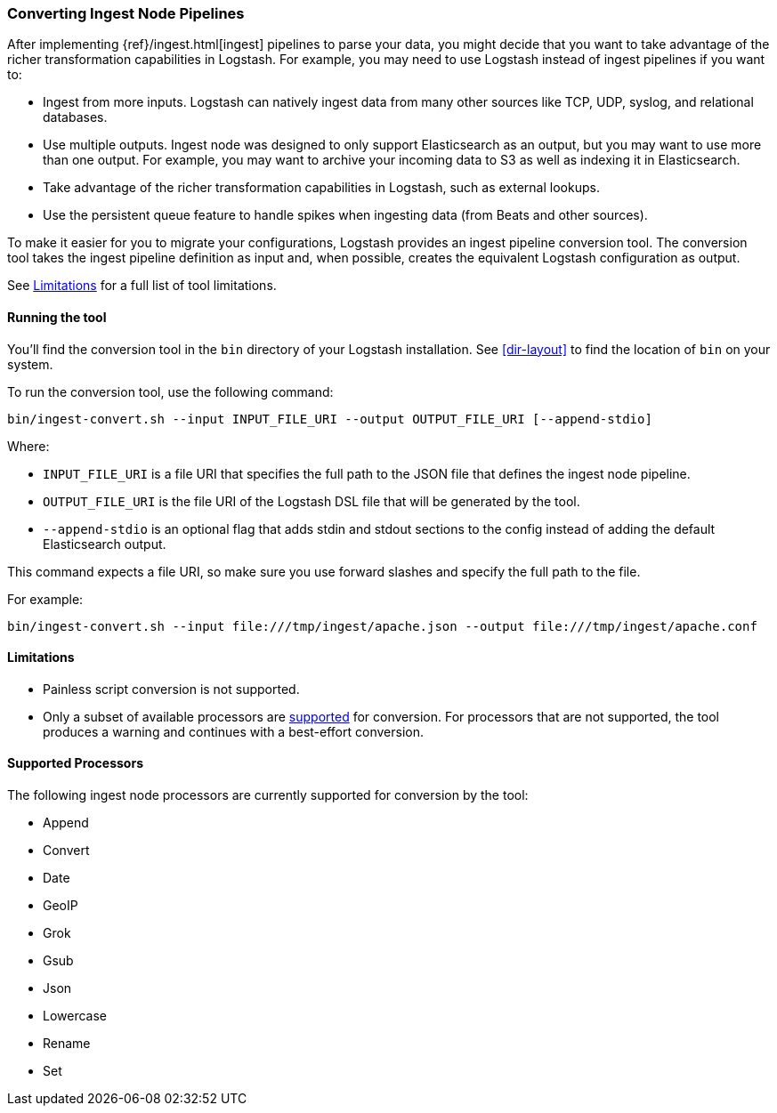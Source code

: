 [[ingest-converter]]
=== Converting Ingest Node Pipelines

After implementing {ref}/ingest.html[ingest] pipelines to parse your data, you
might decide that you want to take advantage of the richer transformation
capabilities in Logstash. For example, you may need to use Logstash instead of
ingest pipelines if you want to:

* Ingest from more inputs. Logstash can natively ingest data from many other
sources like TCP, UDP, syslog, and relational databases.

* Use multiple outputs. Ingest node was designed to only support Elasticsearch
as an output, but you may want to use more than one output. For example, you may
want to archive your incoming data to S3 as well as indexing it in
Elasticsearch.

* Take advantage of the richer transformation capabilities in Logstash, such as
external lookups.

* Use the persistent queue feature to handle spikes when ingesting data (from
Beats and other sources).

To make it easier for you to migrate your configurations, Logstash provides an
ingest pipeline conversion tool. The conversion tool takes the ingest pipeline
definition as input and, when possible, creates the equivalent Logstash
configuration as output. 

See <<ingest-converter-limitations>> for a full list of tool limitations.

[[ingest-converter-run]]
==== Running the tool

You'll find the conversion tool in the `bin` directory of your Logstash
installation. See <<dir-layout>> to find the location of `bin` on your system.

To run the conversion tool, use the following command:

[source,shell]
-----
bin/ingest-convert.sh --input INPUT_FILE_URI --output OUTPUT_FILE_URI [--append-stdio]
-----

Where:

* `INPUT_FILE_URI` is a file URI that specifies the full path to the JSON file
that defines the ingest node pipeline. 

* `OUTPUT_FILE_URI` is the file URI of the Logstash DSL file that will be
generated by the tool.

* `--append-stdio` is an optional flag that adds stdin and stdout sections to
the config instead of adding the default Elasticsearch output.

This command expects a file URI, so make sure you use forward slashes and
specify the full path to the file.

For example:

[source,text]
-----
bin/ingest-convert.sh --input file:///tmp/ingest/apache.json --output file:///tmp/ingest/apache.conf
-----


[[ingest-converter-limitations]]
==== Limitations

* Painless script conversion is not supported.

* Only a subset of available processors are
<<ingest-converter-supported-processors,supported>> for conversion. For
processors that are not supported, the tool produces a warning and continues
with a best-effort conversion. 

[[ingest-converter-supported-processors]]
==== Supported Processors

The following ingest node processors are currently supported for conversion by
the tool:

* Append
* Convert
* Date
* GeoIP
* Grok
* Gsub
* Json
* Lowercase
* Rename
* Set
